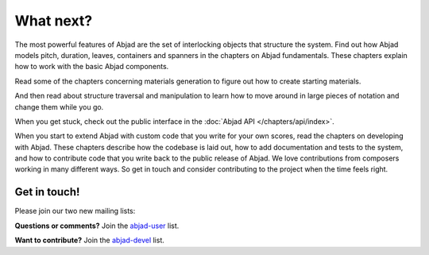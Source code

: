 What next?
==========

The most powerful features of Abjad are the set of interlocking objects
that structure the system. Find out how Abjad models pitch, duration,
leaves, containers and spanners in the chapters on Abjad fundamentals.
These chapters explain how to work with the basic Abjad components.

Read some of the chapters concerning materials generation to figure
out how to create starting materials.

And then read about structure traversal and manipulation to learn 
how to move around in large pieces of notation and change them 
while you go.

When you get stuck, check out the public interface in
the :doc:`Abjad API </chapters/api/index>`.

When you start to extend Abjad with custom code that you write
for your own scores, read the chapters on developing with Abjad.
These chapters describe how the codebase is laid out, 
how to add documentation and tests to the system, and how to 
contribute code that you write back to the public release of Abjad.
We love contributions from composers working in many different ways. 
So get in touch and consider contributing to the project when the 
time feels right.


Get in touch!
-------------

Please join our two new mailing lists:

**Questions or comments?** 
Join the `abjad-user <http://groups.google.com/group/abjad-user>`__ list.

**Want to contribute?**
Join the `abjad-devel <http://groups.google.com/group/abjad-devel>`__ list.

